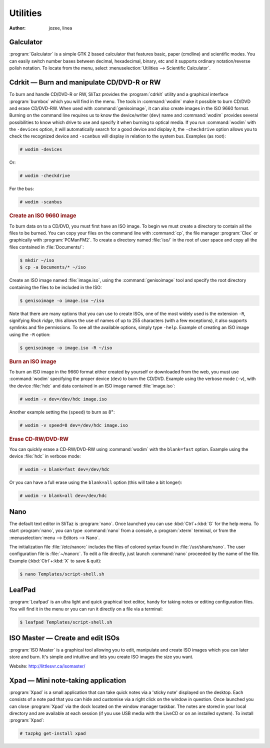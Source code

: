 .. http://doc.slitaz.org/en:handbook:utilities
.. en/handbook/utilities.txt · Last modified: 2010/09/13 19:23 by linea

.. _handbook utilities:

Utilities
=========

:author: jozee, linea


Galculator
----------

:program:`Galculator` is a simple GTK 2 based calculator that features basic, paper (cmdline) and scientific modes.
You can easily switch number bases between decimal, hexadecimal, binary, etc and it supports ordinary notation/reverse polish notation.
To locate from the menu, select :menuselection:`Utilities --> Scientific Calculator`.


Cdrkit — Burn and manipulate CD/DVD-R or RW
-------------------------------------------

To burn and handle CD/DVD-R or RW, SliTaz provides the :program:`cdrkit` utility and a graphical interface :program:`burnbox` which you will find in the menu.
The tools in :command:`wodim` make it possible to burn CD/DVD and erase CD/DVD-RW.
When used with :command:`genisoimage`, it can also create images in the ISO 9660 format.
Burning on the command line requires us to know the device/writer (``dev``) name and :command:`wodim` provides several possibilities to know which drive to use and specify it when burning to optical media.
If you run :command:`wodim` with the ``-devices`` option, it will automatically search for a good device and display it, the ``-checkdrive`` option allows you to check the recognized device and ``-scanbus`` will display in relation to the system bus.
Examples (as root):

.. code-block:: console

   # wodim -devices

Or:

.. code-block:: console

   # wodim -checkdrive

For the bus:

.. code-block:: console

   # wodim -scanbus


.. rubric:: Create an ISO 9660 image

To burn data on to a CD/DVD, you must first have an ISO image.
To begin we must create a directory to contain all the files to be burned.
You can copy your files on the command line with :command:`cp`, the file manager :program:`Clex` or graphically with :program:`PCManFM2`.
To create a directory named :file:`iso/` in the root of user space and copy all the files contained in :file:`Documents/`:

.. code-block:: console

   $ mkdir ~/iso
   $ cp -a Documents/* ~/iso

Create an ISO image named :file:`image.iso`, using the :command:`genisoimage` tool and specify the root directory containing the files to be included in the ISO:

.. code-block:: console

   $ genisoimage -o image.iso ~/iso

Note that there are many options that you can use to create ISOs, one of the most widely used is the extension ``-R``, signifying *Rock ridge*, this allows the use of names of up to 255 characters (with a few exceptions), it also supports symlinks and file permissions.
To see all the available options, simply type ``-help``.
Example of creating an ISO image using the ``-R`` option:

.. code-block:: console

   $ genisoimage -o image.iso -R ~/iso


.. rubric:: Burn an ISO image

To burn an ISO image in the 9660 format either created by yourself or downloaded from the web, you must use :command:`wodim` specifying the proper device (``dev``) to burn the CD/DVD.
Example using the verbose mode (``-v``), with the device :file:`hdc` and data contained in an ISO image named :file:`image.iso`:

.. code-block:: console

   # wodim -v dev=/dev/hdc image.iso

Another example setting the (``speed``) to burn as 8\ :sup:`×`:

.. code-block:: console

   # wodim -v speed=8 dev=/dev/hdc image.iso


.. rubric:: Erase CD-RW/DVD-RW

You can quickly erase a CD-RW/DVD-RW using :command:`wodim` with the ``blank=fast`` option.
Example using the device :file:`hdc` in verbose mode:

.. code-block:: console

   # wodim -v blank=fast dev=/dev/hdc

Or you can have a full erase using the ``blank=all`` option (this will take a bit longer):

.. code-block:: console

   # wodim -v blank=all dev=/dev/hdc


Nano
----

The default text editor in SliTaz is :program:`nano`.
Once launched you can use :kbd:`Ctrl`\ +\ :kbd:`G` for the help menu.
To start :program:`nano`, you can type :command:`nano` from a console, a :program:`xterm` terminal, or from the :menuselection:`menu --> Editors --> Nano`.

The initialization file :file:`/etc/nanorc` includes the files of colored syntax found in :file:`/usr/share/nano`.
The user configuration file is :file:`~/nanorc`.
To edit a file directly, just launch :command:`nano` proceeded by the name of the file.
Example (:kbd:`Ctrl`\ +\ :kbd:`X` to save & quit):

.. code-block:: console

   $ nano Templates/script-shell.sh


LeafPad
-------

:program:`Leafpad` is an ultra light and quick graphical text editor, handy for taking notes or editing configuration files.
You will find it in the menu or you can run it directly on a file via a terminal:

.. code-block:: console

   $ leafpad Templates/script-shell.sh


ISO Master — Create and edit ISOs
---------------------------------

:program:`ISO Master` is a graphical tool allowing you to edit, manipulate and create ISO images which you can later store and burn.
It's simple and intuitive and lets you create ISO images the size you want.

Website: http://littlesvr.ca/isomaster/


Xpad — Mini note-taking application
-----------------------------------

:program:`Xpad` is a small application that can take quick notes via a 'sticky note' displayed on the desktop.
Each consists of a note pad that you can hide and customise via a right click on the window in question.
Once launched you can close :program:`Xpad` via the dock located on the window manager taskbar.
The notes are stored in your local directory and are available at each session (if you use USB media with the LiveCD or on an installed system).
To install :program:`Xpad`:

.. code-block:: console

   # tazpkg get-install xpad
